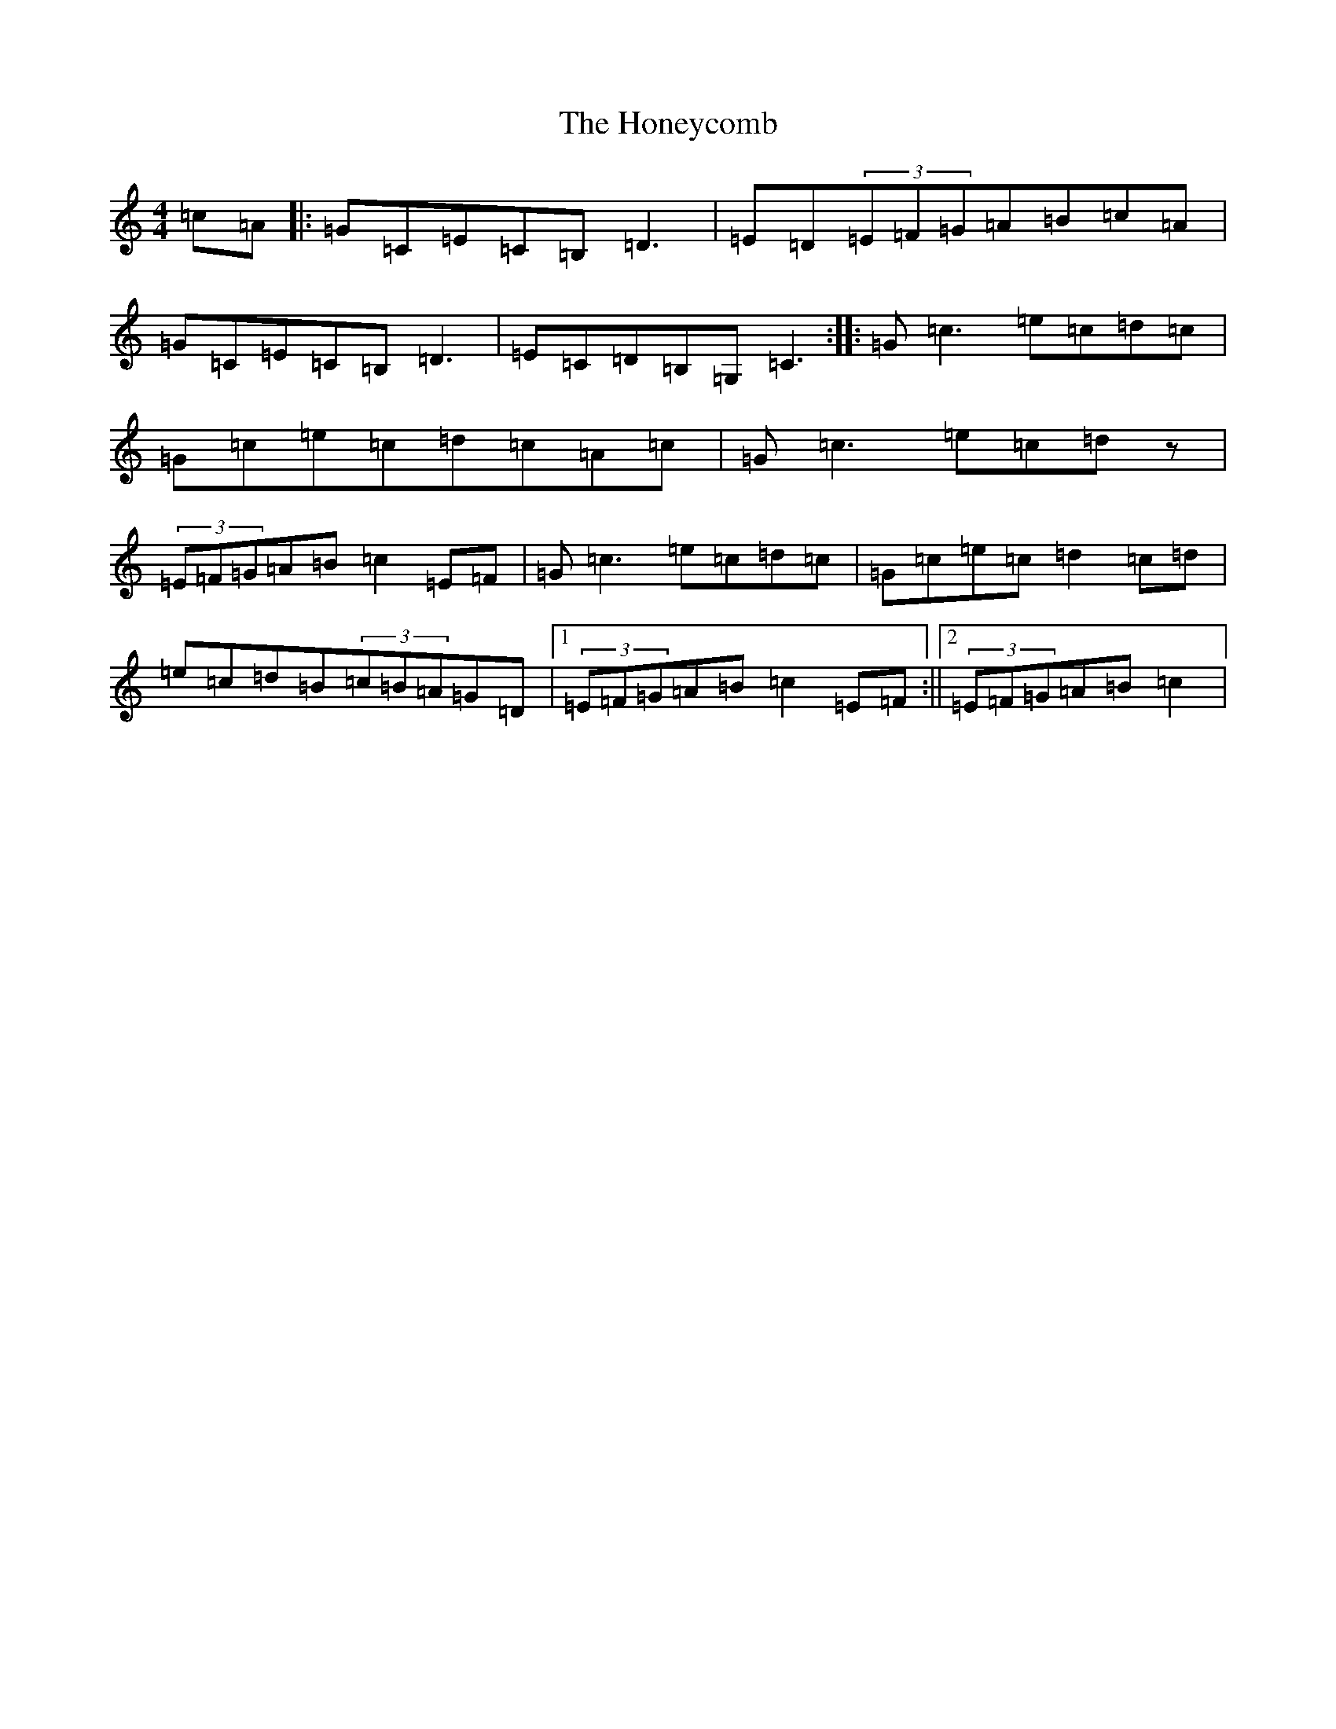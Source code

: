 X: 9294
T: Honeycomb, The
S: https://thesession.org/tunes/5908#setting23070
R: reel
M:4/4
L:1/8
K: C Major
=c=A|:=G=C=E=C=B,=D3|=E=D(3=E=F=G=A=B=c=A|=G=C=E=C=B,=D3|=E=C=D=B,=G,=C3:||:=G=c3=e=c=d=c|=G=c=e=c=d=c=A=c|=G=c3=e=c=dz|(3=E=F=G=A=B=c2=E=F|=G=c3=e=c=d=c|=G=c=e=c=d2=c=d|=e=c=d=B(3=c=B=A=G=D|1(3=E=F=G=A=B=c2=E=F:||2(3=E=F=G=A=B=c2|